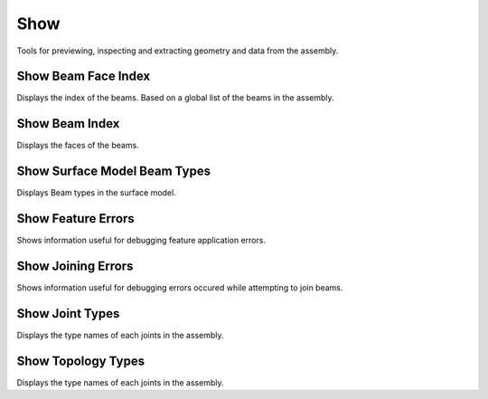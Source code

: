 ****
Show
****

Tools for previewing, inspecting and extracting geometry and data from the assembly.


Show Beam Face Index
********************
Displays the index of the beams. Based on a global list of the beams in the assembly.


Show Beam Index
***************
Displays the faces of the beams.


Show Surface Model Beam Types
*****************************
Displays Beam types in the surface model.


Show Feature Errors
*******************
Shows information useful for debugging feature application errors.


Show Joining Errors
*******************
Shows information useful for debugging errors occured while attempting to join beams.


Show Joint Types
****************
Displays the type names of each joints in the assembly.


Show Topology Types
*******************
Displays the type names of each joints in the assembly.

